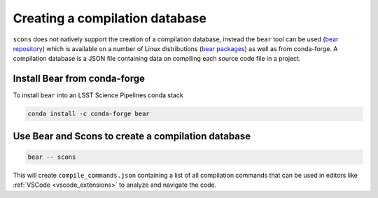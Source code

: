 #######################################
Creating a compilation database
#######################################

``scons`` does not natively support the creation of a compilation database, instead the
``bear`` tool can be used (`bear repository  <https://github.com/rizsotto/Bear>`_) 
which is available on a number of Linux distributions (`bear packages <https://repology.org/project/bear/packages>`_) as well as
from conda-forge. A compilation database is a JSON file containing data on compiling each source code file in a project.

====================================
Install Bear from conda-forge
====================================
To install ``bear`` into an LSST Science Pipelines conda stack

.. code-block:: bash

    conda install -c conda-forge bear

=====================================================
Use Bear and Scons to create a compilation database
=====================================================

.. code-block:: bash

   bear -- scons

This will create ``compile_commands.json`` containing a list of all compilation commands that can be used in editors like :ref:`VSCode <vscode_extensions>` to analyze and navigate the code.
